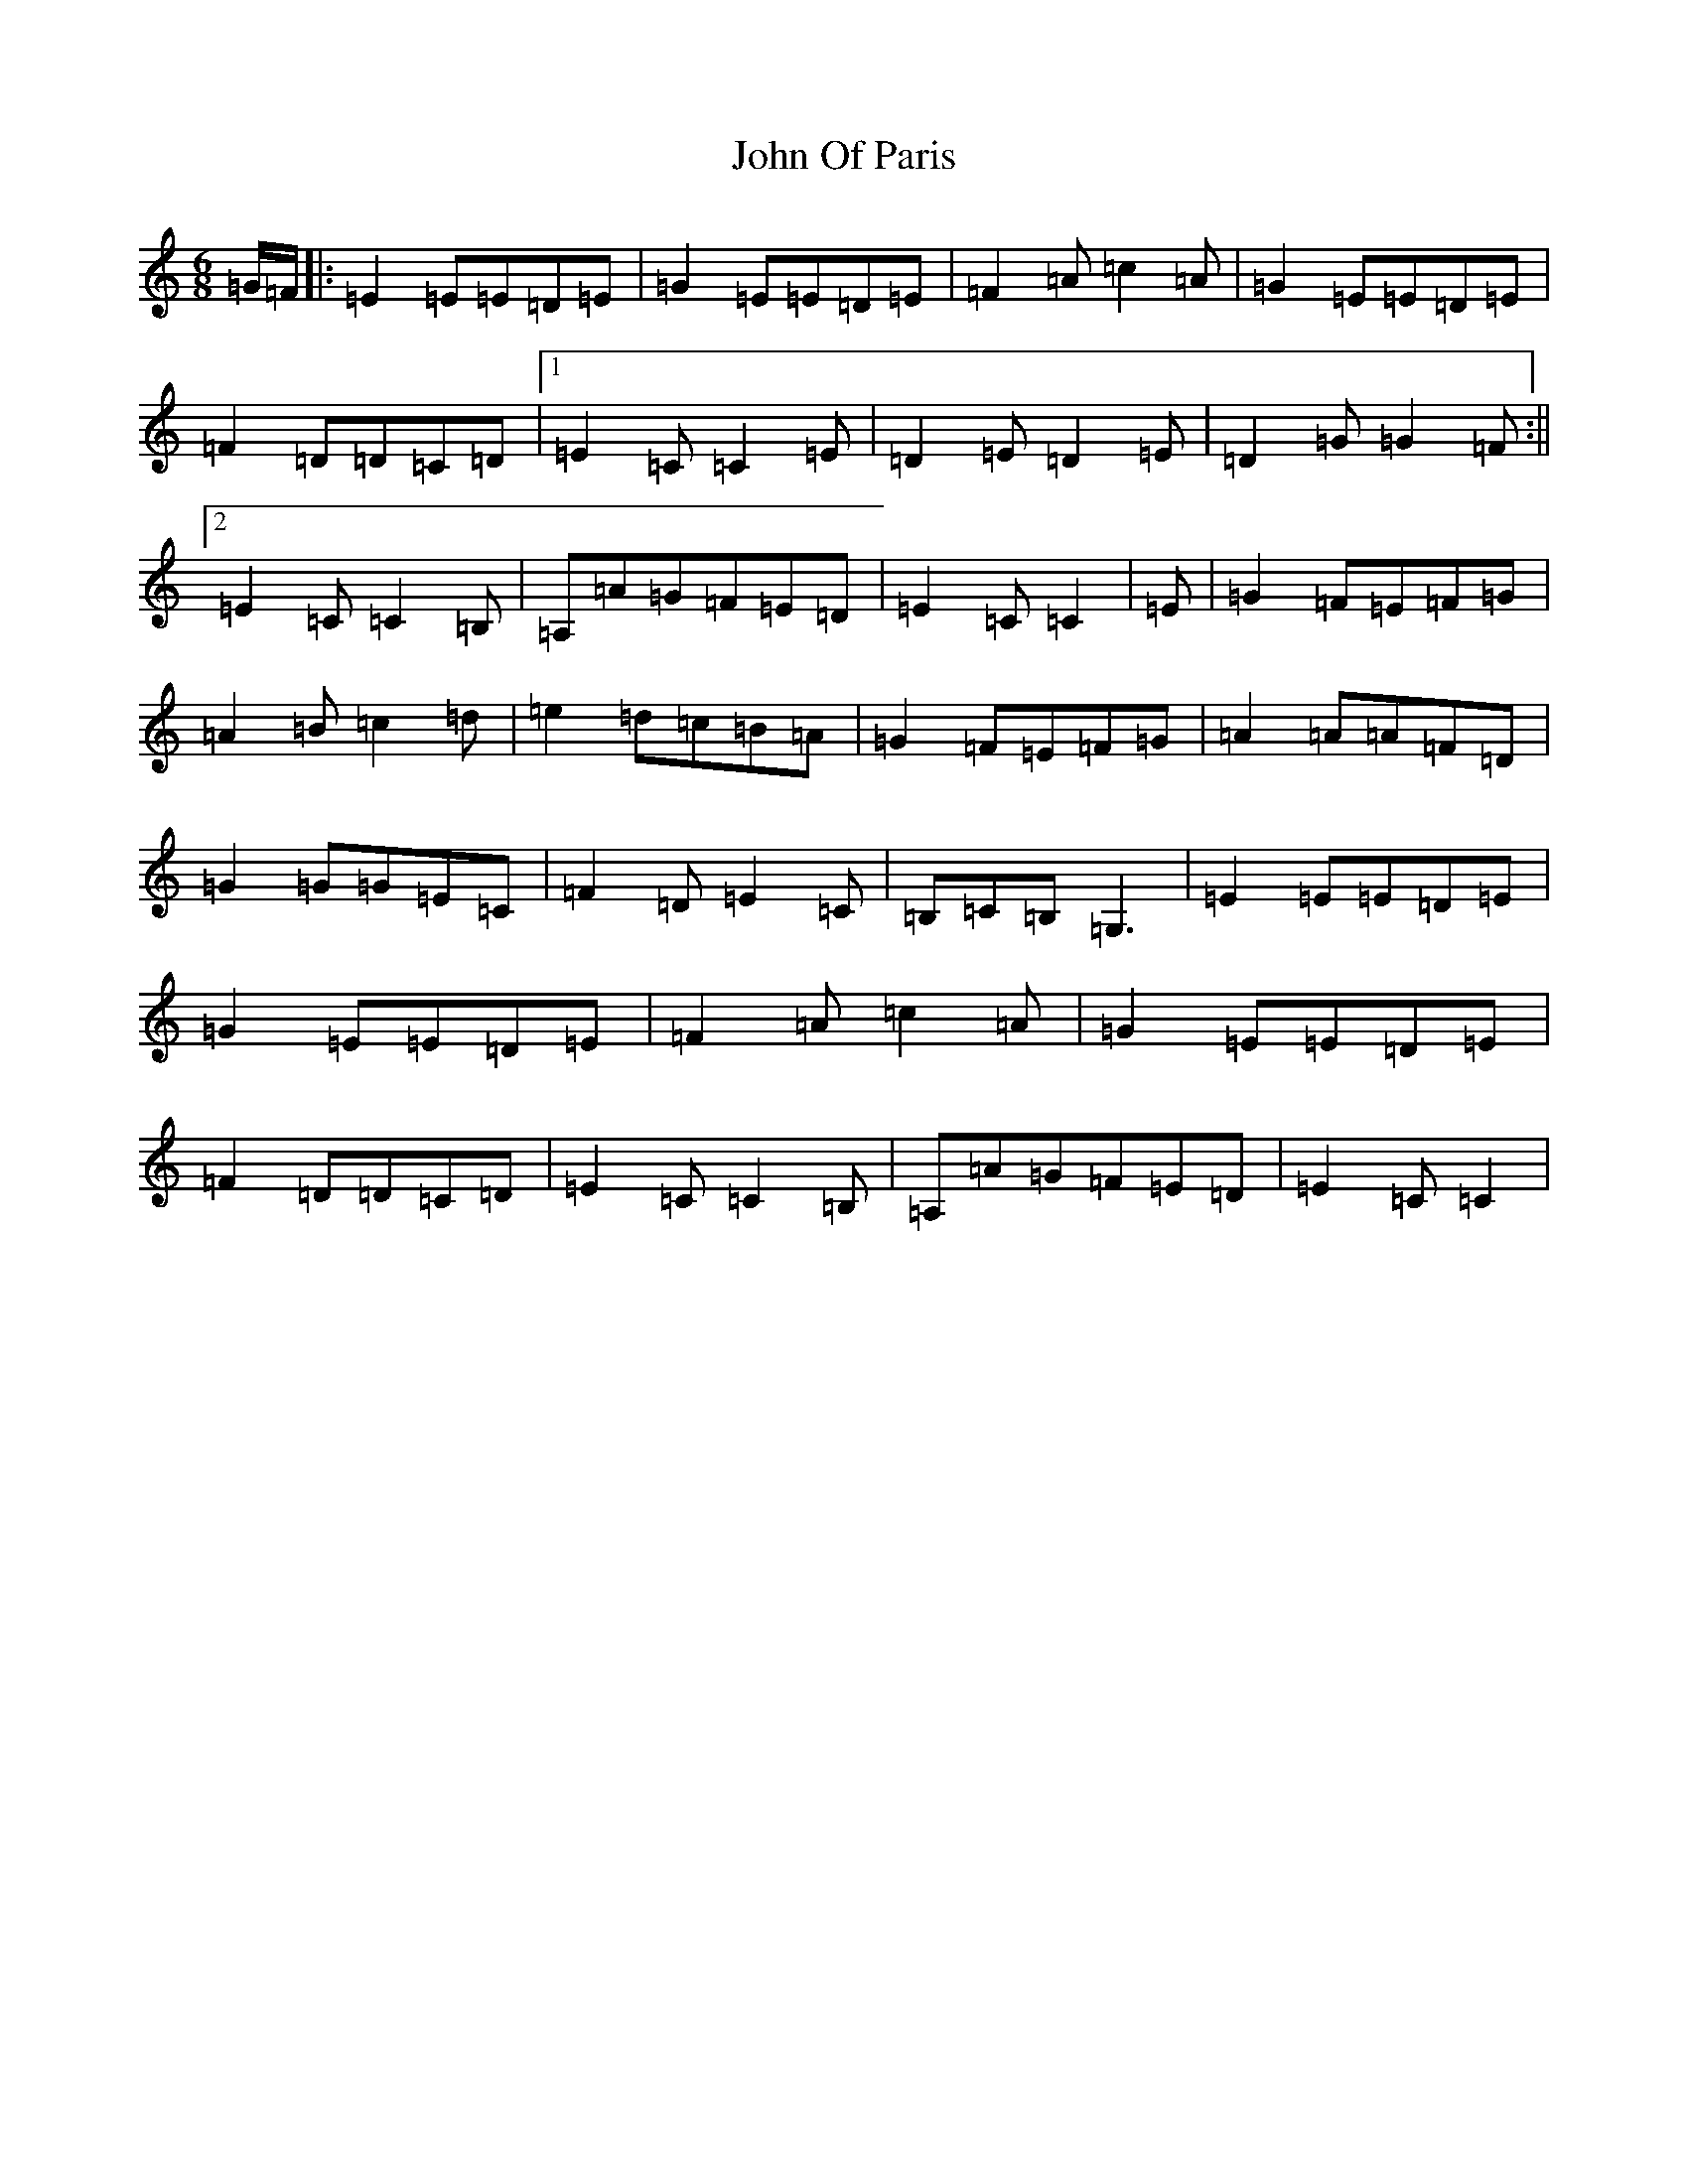 X: 10854
T: John Of Paris
S: https://thesession.org/tunes/12686#setting21414
R: jig
M:6/8
L:1/8
K: C Major
=G/2=F/2|:=E2=E=E=D=E|=G2=E=E=D=E|=F2=A=c2=A|=G2=E=E=D=E|=F2=D=D=C=D|1=E2=C=C2=E|=D2=E=D2=E|=D2=G=G2=F:||2=E2=C=C2=B,|=A,=A=G=F=E=D|=E2=C=C2|=E|=G2=F=E=F=G|=A2=B=c2=d|=e2=d=c=B=A|=G2=F=E=F=G|=A2=A=A=F=D|=G2=G=G=E=C|=F2=D=E2=C|=B,=C=B,=G,3|=E2=E=E=D=E|=G2=E=E=D=E|=F2=A=c2=A|=G2=E=E=D=E|=F2=D=D=C=D|=E2=C=C2=B,|=A,=A=G=F=E=D|=E2=C=C2|